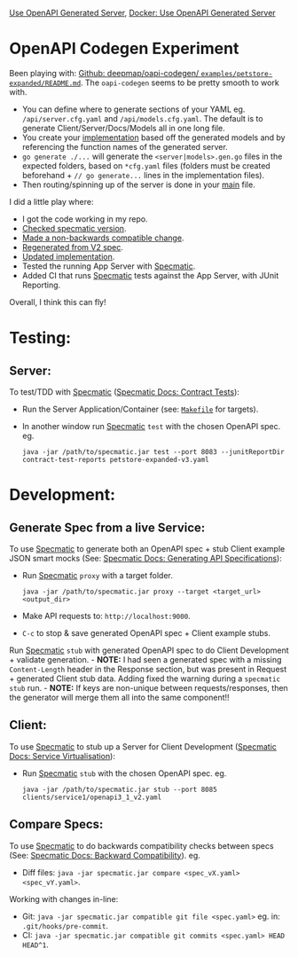 [[https://github.com/jackson15j/go_noodling/actions/workflows/use_openapi_generated_server.yaml/badge.svg][Use OpenAPI Generated Server]], [[https://github.com/jackson15j/go_noodling/actions/workflows/use_openapi_generated_server-docker.yaml/badge.svg][Docker: Use OpenAPI Generated Server]]

* OpenAPI Codegen Experiment
Been playing with: [[https://github.com/deepmap/oapi-codegen/blob/master/examples/petstore-expanded/README.md][Github: deepmap/oapi-codegen/
~examples/petstore-expanded/README.md~]].  The =oapi-codegen= seems to be
pretty smooth to work with.

- You can define where to generate sections of your YAML eg.
  =/api/server.cfg.yaml= and =/api/models.cfg.yaml=. The default is to generate
  Client/Server/Docs/Models all in one long file.
- You create your [[https://github.com/deepmap/oapi-codegen/blob/master/examples/petstore-expanded/echo/api/petstore.go][implementation]] based off the generated models and by
  referencing the function names of the generated server.
- =go generate ./...= will generate the =<server|models>.gen.go= files in the
  expected folders, based on =*cfg.yaml= files (folders must be created
  beforehand + =// go generate...= lines in the implementation files).
- Then routing/spinning up of the server is done in your [[https://github.com/deepmap/oapi-codegen/blob/master/examples/petstore-expanded/echo/petstore.go][main]] file.

I did a little play where:

- I got the code working in my repo.
- [[https://github.com/jackson15j/go_noodling/commit/d7b168d0831de4198f4572d6122c43e0ad13c733][Checked specmatic version]].
- [[https://github.com/jackson15j/go_noodling/commit/73dcd020aa1dc367b64bde9e6ec3c7eab00e3ab7][Made a non-backwards compatible change]].
- [[https://github.com/jackson15j/go_noodling/commit/faff1f0b1e334f046a400c064694f7c2457af517][Regenerated from V2 spec]].
- [[https://github.com/jackson15j/go_noodling/commit/85edba229d88ba2665a85defcfbcca2702e1d4b5][Updated implementation]].
- Tested the running App Server with [[https://specmatic.in/documentation.html][Specmatic]].
- Added CI that runs [[https://specmatic.in/documentation.html][Specmatic]] tests against the App Server, with JUnit
  Reporting.

Overall, I think this can fly!

* Testing:
** Server:
To test/TDD with [[https://specmatic.in/documentation.html][Specmatic]] ([[https://specmatic.in/documentation/contract_tests.html][Specmatic Docs: Contract Tests]]):

- Run the Server Application/Container (see: [[file:Makefile][=Makefile=]] for targets).

- In another window run [[https://specmatic.in/documentation.html][Specmatic]] =test= with the chosen OpenAPI spec. eg.
  #+begin_src shell
  java -jar /path/to/specmatic.jar test --port 8083 --junitReportDir contract-test-reports petstore-expanded-v3.yaml
  #+end_src

* Development:
** Generate Spec from a live Service:
To use [[https://specmatic.in/documentation.html][Specmatic]] to generate both an OpenAPI spec + stub Client example JSON
smart mocks (See: [[https://specmatic.in/documentation/authoring_contracts.html][Specmatic Docs: Generating API Specifications]]):

- Run [[https://specmatic.in/documentation.html][Specmatic]] =proxy= with a target folder.
  #+begin_src shell
  java -jar /path/to/specmatic.jar proxy --target <target_url> <output_dir>
  #+end_src
- Make API requests to: =http://localhost:9000=.
- =C-c= to stop & save generated OpenAPI spec + Client example stubs.

Run [[https://specmatic.in/documentation.html][Specmatic]] =stub= with generated OpenAPI spec to do Client Development +
validate generation. - *NOTE:* I had seen a generated spec with a missing
=Content-Length= header in the Response section, but was present in Request +
generated Client stub data. Adding fixed the warning during a =specmatic stub=
run. - *NOTE:* If keys are non-unique between requests/responses, then the
generator will merge them all into the same component!!

** Client:
To use [[https://specmatic.in/documentation.html][Specmatic]] to stub up a Server for Client Development ([[https://specmatic.in/documentation/service_virtualization_tutorial.html][Specmatic Docs:
Service Virtualisation]]):

- Run [[https://specmatic.in/documentation.html][Specmatic]] =stub= with the chosen OpenAPI spec. eg.
  #+begin_src shell
  java -jar /path/to/specmatic.jar stub --port 8085 clients/service1/openapi3_1_v2.yaml
  #+end_src

** Compare Specs:
To use [[https://specmatic.in/documentation.html][Specmatic]] to do backwards compatibility checks between specs (See:
[[https://specmatic.in/documentation/backward_compatibility.html][Specmatic Docs: Backward Compatibility]]). eg.

- Diff files: =java -jar specmatic.jar compare <spec_vX.yaml> <spec_vY.yaml>=.

Working with changes in-line:

- Git: =java -jar specmatic.jar compatible git file <spec.yaml>= eg. in:
  =.git/hooks/pre-commit=.
- CI: =java -jar specmatic.jar compatible git commits <spec.yaml> HEAD HEAD^1=.
